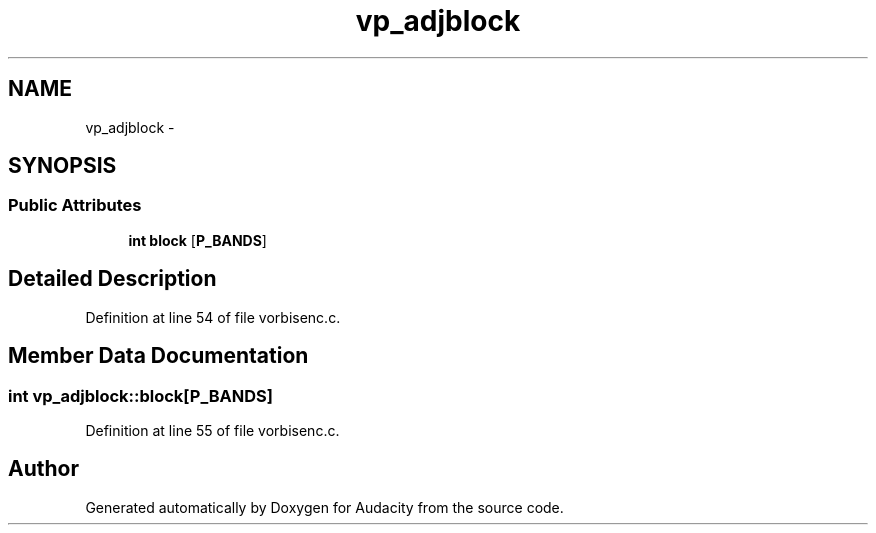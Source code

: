 .TH "vp_adjblock" 3 "Thu Apr 28 2016" "Audacity" \" -*- nroff -*-
.ad l
.nh
.SH NAME
vp_adjblock \- 
.SH SYNOPSIS
.br
.PP
.SS "Public Attributes"

.in +1c
.ti -1c
.RI "\fBint\fP \fBblock\fP [\fBP_BANDS\fP]"
.br
.in -1c
.SH "Detailed Description"
.PP 
Definition at line 54 of file vorbisenc\&.c\&.
.SH "Member Data Documentation"
.PP 
.SS "\fBint\fP vp_adjblock::block[\fBP_BANDS\fP]"

.PP
Definition at line 55 of file vorbisenc\&.c\&.

.SH "Author"
.PP 
Generated automatically by Doxygen for Audacity from the source code\&.

